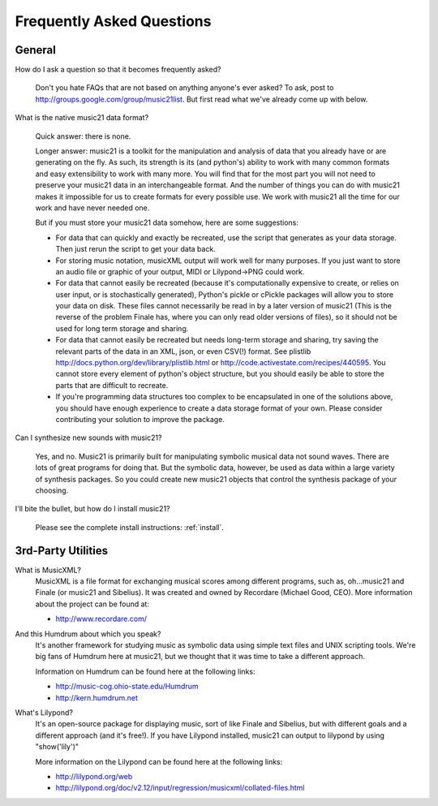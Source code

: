.. _faq:

Frequently Asked Questions
==========================

General
-----------

How do I ask a question so that it becomes frequently asked?

    Don't you hate FAQs that are not based on anything anyone's ever asked?  To ask, post to http://groups.google.com/group/music21list.  But first read what we've already come up with below.


What is the native music21 data format?

    Quick answer: there is none.

    Longer answer: music21 is a toolkit for the manipulation and analysis of data that you already have or are generating on the fly. As such, its strength is its (and python's) ability to work with many common formats and easy extensibility to work with many more. You will find that for the most part you will not need to preserve your music21 data in an interchangeable format. And the number of things you can do with music21 makes it impossible for us to create formats for every possible use. We work with music21 all the time for our work and have never needed one.
    
    But if you must store your music21 data somehow, here are some suggestions:
    
    * For data that can quickly and exactly be recreated, use the script that generates as your data storage.  Then just rerun the script to get your data back.

    * For storing music notation, musicXML output will work well for many purposes. If you just want to store an audio file or graphic of your output, MIDI or Lilypond->PNG could work.

    * For data that cannot easily be recreated (because it's computationally expensive to create, or relies on user input, or is stochastically generated), Python's pickle or cPickle packages will allow you to store your data on disk.  These files cannot necessarily be read in by a later version of music21 (This is the reverse of the problem Finale has, where you can only read older versions of files), so it should not be used for long term storage and sharing.

    * For data that cannot easily be recreated but needs long-term storage and sharing, try saving the relevant parts of the data in an XML, json, or even CSV(!) format. See plistlib http://docs.python.org/dev/library/plistlib.html or http://code.activestate.com/recipes/440595. You cannot store every element of python's object structure, but you should easily be able to store the parts that are difficult to recreate.

    * If you're programming data structures too complex to be encapsulated in one of the solutions above, you should have enough experience to create a data storage format of your own. Please consider contributing your solution to improve the package.

Can I synthesize new sounds with music21?

    Yes, and no.  Music21 is primarily built for manipulating symbolic 
    musical data not sound waves.  There are lots of great programs for
    doing that.  But the symbolic data, however, be used as data within 
    a large variety of synthesis packages. So you could create new
    music21 objects that control the synthesis package of your choosing.    

I'll bite the bullet, but how do I install music21?

    Please see the complete install instructions: :ref:`install`.



3rd-Party Utilities
--------------------

What is MusicXML?
    MusicXML is a file format for exchanging musical scores among different 
    programs, such as, oh...music21 and Finale (or music21 and Sibelius).  
    It was created and owned by Recordare (Michael Good, CEO). More 
    information about the project can be found at:

    * http://www.recordare.com/

And this Humdrum about which you speak?
    It's another framework for studying music as symbolic data using 
    simple text files and UNIX scripting tools.  We're big fans of Humdrum 
    here at music21, but we thought that it was time to take a 
    different approach. 

    Information on Humdrum can be found here at the following links:

    * http://music-cog.ohio-state.edu/Humdrum
    * http://kern.humdrum.net

What's Lilypond?
    It's an open-source package for displaying music, sort of like 
    Finale and Sibelius, but with different goals and a different 
    approach (and it's free!).  If you have Lilypond installed, 
    music21 can output to lilypond by using "show('lily')" 
     
    More information on the Lilypond can be found here at the following links:

    * http://lilypond.org/web
    * http://lilypond.org/doc/v2.12/input/regression/musicxml/collated-files.html

